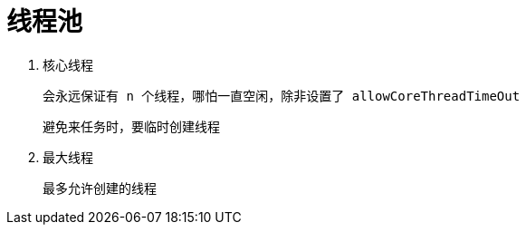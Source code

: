 
= 线程池

. 核心线程

    会永远保证有 n 个线程，哪怕一直空闲，除非设置了 allowCoreThreadTimeOut

    避免来任务时，要临时创建线程

. 最大线程

    最多允许创建的线程
